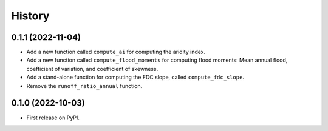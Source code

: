 =======
History
=======

0.1.1 (2022-11-04)
------------------

- Add a new function called ``compute_ai`` for computing the aridity index.
- Add a new function called ``compute_flood_moments`` for computing
  flood moments: Mean annual flood, coefficient of variation, and
  coefficient of skewness.
- Add a stand-alone function for computing the FDC slope, called ``compute_fdc_slope``.
- Remove the ``runoff_ratio_annual`` function.

0.1.0 (2022-10-03)
------------------

- First release on PyPI.
